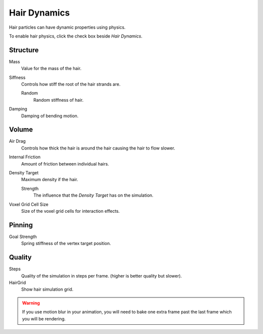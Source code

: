 
*************
Hair Dynamics
*************

Hair particles can have dynamic properties using physics.

To enable hair physics, click the check box beside *Hair Dynamics*.


Structure
=========

Mass
   Value for the mass of the hair.
Siffness
   Controls how stiff the root of the hair strands are.

   Random
      Random stiffness of hair.

Damping
   Damping of bending motion.

Volume
======

Air Drag
   Controls how thick the hair is around the hair causing the hair to flow slower.
Internal Friction
   Amount of friction between individual hairs.

Density Target
   Maximum density if the hair.

   Strength
      The influence that the *Density Target* has on the simulation.

Voxel Grid Cell Size
   Size of the voxel grid cells for interaction effects.


Pinning
=======

Goal Strength
   Spring stiffness of the vertex target position.


Quality
=======

Steps
   Quality of the simulation in steps per frame. (higher is better quality but slower).
HairGrid
   Show hair simulation grid.


.. warning::

   If you use motion blur in your animation,
   you will need to bake one extra frame past the last frame which you will be rendering.
